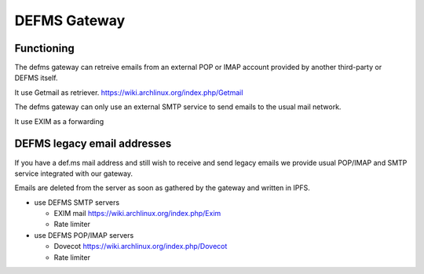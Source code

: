 DEFMS Gateway
=============

Functioning
-----------

The defms gateway can retreive emails from an external POP or IMAP account 
provided by another third-party or DEFMS itself.

It use Getmail as retriever.
`<https://wiki.archlinux.org/index.php/Getmail>`_

The defms gateway can only use an external SMTP service to send emails to the 
usual mail network.

It use EXIM as a forwarding


DEFMS legacy email addresses
----------------------------

If you have a def.ms mail address and still wish to receive and send legacy 
emails we provide usual POP/IMAP and SMTP service integrated with our gateway.

Emails are deleted from the server as soon as gathered by the gateway and
written in IPFS.

* use DEFMS SMTP servers

  - EXIM mail `<https://wiki.archlinux.org/index.php/Exim>`_
  - Rate limiter

* use DEFMS POP/IMAP servers

  - Dovecot `<https://wiki.archlinux.org/index.php/Dovecot>`_
  - Rate limiter

